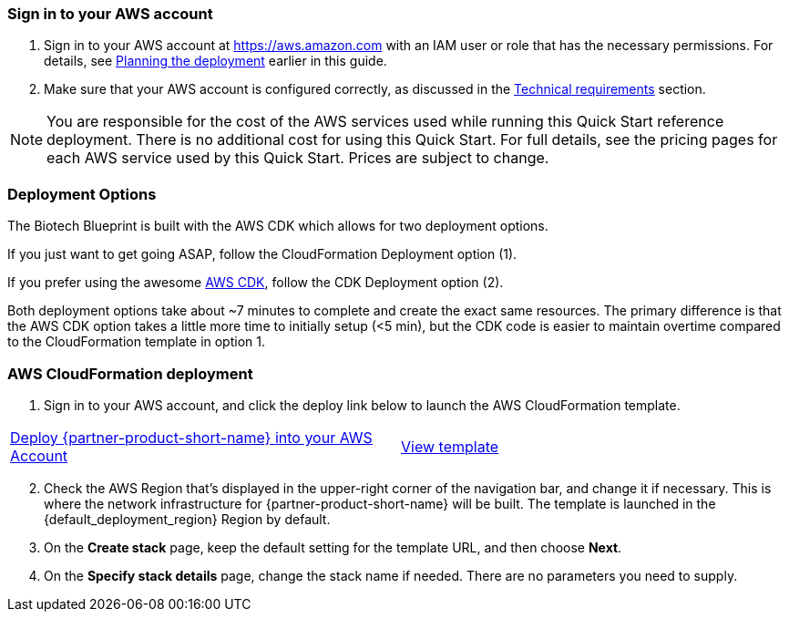 // We need to work around Step numbers here if we are going to potentially exclude the AMI subscription
=== Sign in to your AWS account

. Sign in to your AWS account at https://aws.amazon.com with an IAM user or role that has the necessary permissions. For details, see link:#_planning_the_deployment[Planning the deployment] earlier in this guide.
. Make sure that your AWS account is configured correctly, as discussed in the link:#_technical_requirements[Technical requirements] section.

NOTE: You are responsible for the cost of the AWS services used while running this Quick Start reference deployment. There is no additional cost for using this Quick Start. For full details, see the pricing pages for each AWS service used by this Quick Start. Prices are subject to change.

// Optional based on Marketplace listing. Not to be edited
ifdef::marketplace_subscription[]
=== Subscribe to the {partner-product-short-name} AMI

This Quick Start requires a subscription to the AMI for {partner-product-short-name} in AWS Marketplace.

. Sign in to your AWS account.
. {marketplace_listing_url}[Open the page for the {partner-product-short-name} AMI in AWS Marketplace], and then choose *Continue to Subscribe*.
. Review the terms and conditions for software usage, and then choose *Accept Terms*. +
  A confirmation page loads, and an email confirmation is sent to the account owner. For detailed subscription instructions, see the https://aws.amazon.com/marketplace/help/200799470[AWS Marketplace documentation^].

. When the subscription process is complete, exit out of AWS Marketplace without further action. *Do not* provision the software from AWS Marketplace—the Quick Start deploys the AMI for you.
endif::marketplace_subscription[]
// \Not to be edited

=== Deployment Options

The Biotech Blueprint is built with the AWS CDK which allows for two deployment options. 

If you just want to get going ASAP, follow the CloudFormation Deployment option (1).

If you prefer using the awesome https://aws.amazon.com/cdk/[AWS CDK^], follow the CDK Deployment option (2).

Both deployment options take about ~7 minutes to complete and create the exact same resources. The primary difference is that the AWS CDK option takes a little more time to initially setup (<5 min), but the CDK code is easier to maintain overtime compared to the CloudFormation template in option 1.

=== AWS CloudFormation deployment

. Sign in to your AWS account, and click the deploy link below to launch the AWS CloudFormation template. 

[cols=2*]
|===
^|http://qs_launch_link[Deploy {partner-product-short-name} into your AWS Account^]
^|http://qs_template_link[View template^]
|===


[start=2]
. Check the AWS Region that’s displayed in the upper-right corner of the navigation bar, and change it if necessary. This is where the network infrastructure for {partner-product-short-name} will be built. The template is launched in the {default_deployment_region} Region by default.

// *Note:* This deployment includes Amazon EFS, which isn’t currently supported in all AWS Regions. For a current list of supported Regions, see the https://docs.aws.amazon.com/general/latest/gr/elasticfilesystem.html[endpoints and quotas webpage].

[start=3]
. On the *Create stack* page, keep the default setting for the template URL, and then choose *Next*.
. On the *Specify stack details* page, change the stack name if needed. There are no parameters you need to supply.
